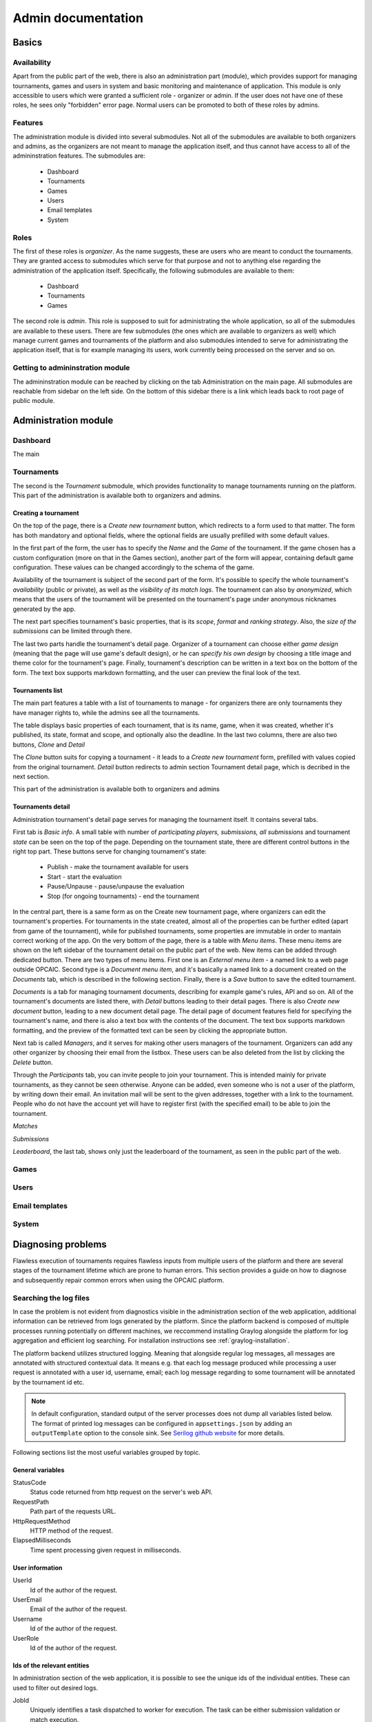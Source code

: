 ################################
 Admin documentation
################################

******
Basics
******

Availability
============

Apart from the public part of the web, there is also an administration part (module), which provides
support for managing tournaments, games and users in system and basic monitoring and maintenance of
application.  This module is only accessible to users which were granted a sufficient role -
organizer or admin. If the user does not have one of these roles, he sees only "forbidden" error
page.  Normal users can be promoted to both of these roles by admins.

Features
========

The administration module is divided into several submodules. Not all of the submodules are
available to both organizers and admins, as the organizers are not meant to manage the application
itself, and thus cannot have access to all of the admininstration features. The submodules are:

    - Dashboard 
    - Tournaments
    - Games
    - Users
    - Email templates
    - System

Roles
=====

The first of these roles is *organizer*. As the name suggests, these are users who are meant to
conduct the tournaments.  They are granted access to submodules which serve for that purpose and not
to anything else regarding the administration of the application itself.  Specifically, the
following submodules are available to them:

    - Dashboard
    - Tournaments
    - Games

The second role is *admin*. This role is supposed to suit for administrating the whole application,
so all of the submodules are available to these users.  There are few submodules (the ones which are
available to organizers as well) which manage current games and tournaments of the platform and also
submodules intended to serve for administrating the application itself, that is for example managing
its users, work currently being processed on the server and so on.

Getting to admininstration module
=================================

The admininstration module can be reached by clicking on the tab Administration on the main page.
All submodules are reachable from sidebar on the left side. On the bottom of this sidebar there is a
link which leads back to root page of public module.

***********************
 Administration module
***********************

Dashboard
=========

The main

Tournaments
===========

The second is the *Tournament* submodule, which provides functionality to manage tournaments running
on the platform. This part of the administration is available both to organizers and admins.

Creating a tournament
---------------------

On the top of the page, there is a *Create new tournament* button, which redirects to a form used to
that matter.  The form has both mandatory and optional fields, where the optional fields are usually
prefilled with some default values.

In the first part of the form, the user has to specify the *Name* and the *Game* of the
tournament. If the game chosen has a custom configuration (more on that in the Games section),
another part of the form will appear, containing default game configuration. These values can be
changed accordingly to the schema of the game.

Availability of the tournament is subject of the second part of the form. It's possible to specify
the whole tournament's *availability* (public or private), as well as the *visibility of its match
logs*.  The tournament can also by *anonymized*, which means that the users of the tournament will
be presented on the tournament's page under anonymous nicknames generated by the app.

The next part specifies tournament's basic properties, that is its *scope*, *format* and *ranking
strategy*. Also, the *size of the submissions* can be limited through there.

The last two parts handle the tournament's detail page. Organizer of a tournament can choose either
*game design* (meaning that the page will use game's default design), or he can *specify his own
design* by choosing a title image and theme color for the tournament's page. Finally, tournament's
description can be written in a text box on the bottom of the form. The text box supports markdown
formatting, and the user can preview the final look of the text.

Tournaments list
----------------

The main part features a table with a list of tournaments to manage - for organizers there are only
tournaments they have manager rights to, while the admins see all the tournaments.

The table displays basic properties of each tournament, that is its name, game, when it was created,
whether it's published, its state, format and scope, and optionally also the deadline.  In the last
two columns, there are also two buttons, *Clone* and *Detail*

The *Clone* button suits for copying a tournament - it leads to a *Create new tournament* form,
prefilled with values copied from the original tournament.  *Detail* button redirects to admin
section Tournament detail page, which is decribed in the next section.

This part of the administration is available both to organizers and admins

Tournaments detail
------------------

Administration tournament's detail page serves for managing the tournament itself. It contains
several tabs.

First tab is *Basic info*. A small table with number of *participating players, submissions, all
submissions* and tournament *state* can be seen on the top of the page.  Depending on the tournament
state, there are different control buttons in the right top part. These buttons serve for changing
tournament's state:

    - Publish - make the tournament available for users
    - Start - start the evaluation
    - Pause/Unpause - pause/unpause the evaluation
    - Stop (for ongoing tournaments) - end the tournament

In the central part, there is a same form as on the Create new tournament page, where organizers can
edit the tournament's properties.  For tournaments in the state created, almost all of the
properties can be further edited (apart from game of the tournament), while for published
tournaments, some properties are immutable in order to mantain correct working of the app.  On the
very bottom of the page, there is a table with *Menu items*. These menu items are shown on the left
sidebar of the tournament detail on the public part of the web.  New items can be added through
dedicated button. There are two types of menu items. First one is an *External menu item* - a named
link to a web page outside OPCAIC.  Second type is a *Document menu item*, and it's basically a
named link to a document created on the *Documents* tab, which is described in the following
section.  Finally, there is a *Save* button to save the edited tournament.

*Documents* is a tab for managing tournament documents, describing for example game's rules, API and
so on.  All of the tournament's documents are listed there, with *Detail* buttons leading to their
detail pages. There is also *Create new document* button, leading to a new document detail page.
The detail page of document features field for specifying the tournament's name, and there is also a
text box with the contents of the document.  The text box supports markdown formatting, and the
preview of the formatted text can be seen by clicking the appropriate button.

Next tab is called *Managers*, and it serves for making other users managers of the
tournament. Organizers can add any other organizer by choosing their email from the listbox.  These
users can be also deleted from the list by clicking the *Delete* button.

Through the *Participants* tab, you can invite people to join your tournament. This is intended
mainly for private tournaments, as they cannot be seen otherwise.  Anyone can be added, even someone
who is not a user of the platform, by writing down their email. An invitation mail will be sent to
the given addresses, together with a link to the tournament.  People who do not have the account yet
will have to register first (with the specified email) to be able to join the tournament.

*Matches*

*Submissions*

*Leaderboard*, the last tab, shows only just the leaderboard of the tournament, as seen in the public part of the web.

Games
=====

Users
=====

Email templates
===============

System
======

*********************
Diagnosing problems
*********************

Flawless execution of tournaments requires flawless inputs from multiple users of the platform and
there are several stages of the tournament lifetime which are prone to human errors. This section
provides a guide on how to diagnose and subsequently repair common errors when using the OPCAIC
platform.

Searching the log files
=======================

In case the problem is not evident from diagnostics visible in the administration section of the web
application, additional information can be retrieved from logs generated by the platform. Since the
platform backend is composed of multiple processes running potentially on different machines, we
reccommend installing Graylog alongside the platform for log aggregation and efficient log
searching. For installation instructions see :ref:`graylog-installation`.

The platform backend utilizes structured logging. Meaning that alongside regular log messages, all
messages are annotated with structured contextual data. It means e.g. that each log message produced
while processing a user request is annotated with a user id, username, email; each log message
regarding to some tournament will be annotated by the tournament id etc.

.. note::

   In default configuration, standard output of the server processes does not dump all variables
   listed below. The format of printed log messages can be configured in ``appsettings.json`` by
   adding an ``outputTemplate`` option to the console sink. See `Serilog github website
   <https://github.com/serilog/serilog-settings-configuration>`_ for more details.

Following sections list the most useful variables grouped by topic.

General variables
-----------------

StatusCode
  Status code returned from http request on the server's web API.

RequestPath
  Path part of the requests URL.
  
HttpRequestMethod
  HTTP method of the request.

ElapsedMilliseconds
  Time spent processing given request in milliseconds. 


User information
----------------
  
UserId
  Id of the author of the request.

UserEmail
  Email of the author of the request.

Username
  Id of the author of the request.

UserRole
  Id of the author of the request.


Ids of the relevant entities
----------------------------
 
In administration section of the web application, it is possible to see the unique ids of the
individual entities. These can used to filter out desired logs.

JobId
  Uniquely identifies a task dispatched to worker for execution. The task can be either submission
  validation or match execution.

SubmissionId
  Id of the user submission.

MatchId
  Id of the match.

ExecutionId
  Id of the match execution.

ValidationId
  Id of the submission validation.

TournamentId
  Id of the tournament.

TournamentState
  State of the tournament.

GameId
  Id of the game.


Task execution on a worker
--------------------------

Game
  Name of the game module servicing the match execution or submission validation. This corresponds
  to the game key from the game administration screen.
  
EntryPoint
  Name of the entry point being executed.
  
GameModuleProcessExitCode
  Exit code of the game module process.
  
GameModulePID
  Process ID of the game module process.
